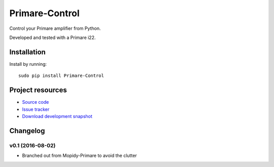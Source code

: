 **********
Primare-Control
**********

.. image:: https://pypip.in/v/Primare-Control/badge.png
    :target: https://pypi.python.org/pypi/Primare-Control/
    :alt: Latest PyPI version

.. image:: https://pypip.in/d/Primare-Control/badge.png
    :target: https://pypi.python.org/pypi/Primare-Control/
    :alt: Number of PyPI downloads

.. image:: https://travis-ci.org/ZenithDK/primare-control.png?branch=master
    :target: https://travis-ci.org/ZenithDK/primare-control
    :alt: Travis CI build status

.. image:: https://coveralls.io/repos/ZenithDK/primare-control/badge.png?branch=master
   :target: https://coveralls.io/r/ZenithDK/primare-control?branch=master
   :alt: Test coverage

Control your Primare amplifier from Python.

Developed and tested with a Primare i22.

Installation
============

Install by running::

    sudo pip install Primare-Control

Project resources
=================

- `Source code <https://github.com/ZenithDK/primare-control>`_
- `Issue tracker <https://github.com/ZenithDK/primare-control/issues>`_
- `Download development snapshot <https://github.com/ZenithDK/primare-control/tarball/master#egg=Primare-Control-dev>`_


Changelog
=========

v0.1 (2016-08-02)
-----------------

- Branched out from Mopidy-Primare to avoid the clutter
